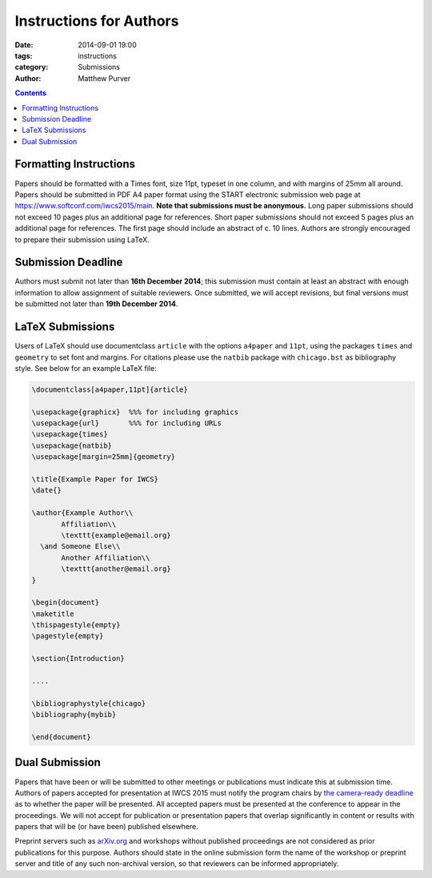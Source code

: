 ========================
Instructions for Authors
========================

:date: 2014-09-01 19:00
:tags: instructions
:category: Submissions
:author: Matthew Purver

..

.. contents::

Formatting Instructions
=======================

Papers should be formatted with a Times font, size 11pt, typeset in one column, and with margins of 25mm all around. Papers should be submitted in PDF A4 paper format using the START electronic submission web page at https://www.softconf.com/iwcs2015/main. **Note that submissions must be anonymous.** Long paper submissions should not exceed 10 pages plus an additional page for references. Short paper submissions should not exceed 5 pages plus an additional page for references. The first page should include an abstract of c. 10 lines. Authors are strongly encouraged to prepare their submission using LaTeX.

Submission Deadline
===================

Authors must submit not later than **16th December 2014**; this submission must contain at least an abstract with enough information to allow assignment of suitable reviewers. Once submitted, we will accept revisions, but final versions must be submitted not later than **19th December 2014**.

LaTeX Submissions
=================

Users of LaTeX should use documentclass ``article`` with the options ``a4paper`` and ``11pt``, using the packages ``times`` and ``geometry`` to set font and margins. For citations please use the ``natbib`` package with ``chicago.bst`` as bibliography style. See below for an example LaTeX file:

.. code-block:: latex

 \documentclass[a4paper,11pt]{article}

 \usepackage{graphicx}  %%% for including graphics
 \usepackage{url}       %%% for including URLs
 \usepackage{times}
 \usepackage{natbib}
 \usepackage[margin=25mm]{geometry}

 \title{Example Paper for IWCS}
 \date{}

 \author{Example Author\\
        Affiliation\\
        \texttt{example@email.org}
   \and Someone Else\\
        Another Affiliation\\
        \texttt{another@email.org}
 }

 \begin{document}
 \maketitle
 \thispagestyle{empty}
 \pagestyle{empty}

 \section{Introduction}

 ....

 \bibliographystyle{chicago}
 \bibliography{mybib} 

 \end{document}


Dual Submission
===============

Papers that have been or will be submitted to other meetings or
publications must indicate this at submission time. Authors of papers
accepted for presentation at IWCS 2015 must notify the program chairs
by `the camera-ready deadline
</call-for-papers.html#important-dates>`_ as to whether the paper will
be presented. All accepted papers must be presented at the conference
to appear in the proceedings. We will not accept for publication or
presentation papers that overlap significantly in content or results
with papers that will be (or have been) published elsewhere.

Preprint servers such as `arXiv.org <http://arXiv.org>`_ and workshops
without published proceedings are not considered as prior publications
for this purpose. Authors should state in the online submission form
the name of the workshop or preprint server and title of any such
non-archival version, so that reviewers can be informed appropriately.
